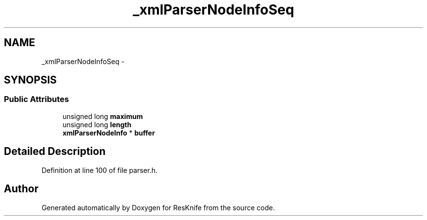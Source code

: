 .TH "_xmlParserNodeInfoSeq" 3 "Tue May 8 2012" "ResKnife" \" -*- nroff -*-
.ad l
.nh
.SH NAME
_xmlParserNodeInfoSeq \- 
.SH SYNOPSIS
.br
.PP
.SS "Public Attributes"

.in +1c
.ti -1c
.RI "unsigned long \fBmaximum\fP"
.br
.ti -1c
.RI "unsigned long \fBlength\fP"
.br
.ti -1c
.RI "\fBxmlParserNodeInfo\fP * \fBbuffer\fP"
.br
.in -1c
.SH "Detailed Description"
.PP 
Definition at line 100 of file parser\&.h\&.

.SH "Author"
.PP 
Generated automatically by Doxygen for ResKnife from the source code\&.
